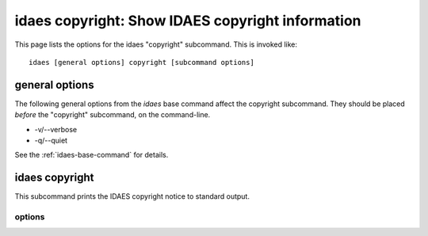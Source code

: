 idaes copyright: Show IDAES copyright information
==================================================

This page lists the options for the idaes "copyright" subcommand.
This is invoked like::

    idaes [general options] copyright [subcommand options]


.. program:: idaes

general options
---------------
The following general options from the `idaes` base command
affect the copyright subcommand. They should be placed *before* the
"copyright" subcommand, on the command-line.

* -v/--verbose
* -q/--quiet

See the :ref:`idaes-base-command` for details.

idaes copyright
---------------

This subcommand prints the IDAES copyright notice to
standard output.

.. program:: idaes copyright

options
^^^^^^^

.. option:: --help

    Show the help message and exit.
